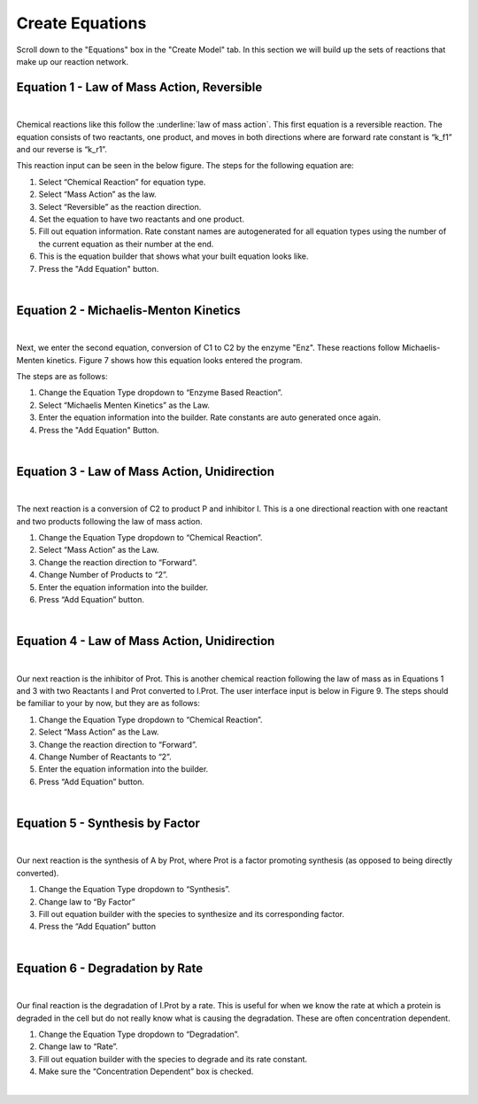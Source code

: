 ============================
Create Equations
============================

Scroll down to the "Equations" box in the "Create Model" tab.   In this
section we will build up the sets of reactions that make up our reaction 
network.

Equation 1 - Law of Mass Action, Reversible
-----------------------------------------------

.. image:: images/eqn1.png
    :scale: 25%
    :align: center 

|

Chemical reactions like this follow the :underline:`law of mass action`. 
This first equation is a reversible reaction. The equation consists of two 
reactants, one product, and moves in both directions where are forward rate 
constant is “k_f1” and our reverse is “k_r1”.   


This reaction input can be seen in the below figure.  
The steps for the following equation are: 

#. Select “Chemical Reaction” for equation type. 
#. Select “Mass Action” as the law.
#. Select “Reversible” as the reaction direction.
#. Set the equation to have two reactants and one product.
#. Fill out equation information. Rate constant names are autogenerated for all 
   equation types using the number of the current equation as their number 
   at the end.
#. This is the equation builder that shows what your built equation looks like.
#. Press the "Add Equation" button. 

.. image:: images/02_reactions_eqn_1_marked.png
    :align: center 

|

Equation 2 - Michaelis-Menton Kinetics
-----------------------------------------------
.. image:: images/eqn2.png
    :scale: 15%
    :align: center 

|

Next, we enter the second equation, conversion of C1 to C2 by the enzyme "Enz".  
These reactions follow Michaelis-Menten kinetics. Figure 7 shows how this 
equation looks entered the program. 

The steps are as follows:

#. Change the Equation Type dropdown to “Enzyme Based Reaction”. 
#. Select “Michaelis Menten Kinetics” as the Law.
#. Enter the equation information into the builder. Rate constants are auto 
   generated once again.
#. Press the "Add Equation" Button.

.. image:: images/02_reactions_eqn_2_marked.png
    :align: center 

|

Equation 3 - Law of Mass Action, Unidirection
----------------------------------------------------

.. image:: images/eqn3.png
    :scale: 62%
    :align: center 

|

The next reaction is a conversion of C2 to product P and inhibitor I. 
This is a one directional reaction with one reactant and two products following
the law of mass action.  
 
#. Change the Equation Type dropdown to “Chemical Reaction”. 
#. Select “Mass Action” as the Law.
#. Change the reaction direction to “Forward”.
#. Change Number of Products to “2”.
#. Enter the equation information into the builder.  
#. Press “Add Equation” button.

.. image:: images/02_reactions_eqn_3_marked.png
    :align: center 

|

Equation 4 - Law of Mass Action, Unidirection
---------------------------------------------------

.. image:: images/eqn4.png
    :scale: 50%
    :align: center 

|

Our next reaction is the inhibitor of Prot.  This is another chemical reaction 
following the law of mass as in Equations 1 and 3 with two Reactants I and Prot
converted to I.Prot.  The user interface input is below in Figure 9. 
The steps should be familiar to your by now, but they are as follows: 

#. Change the Equation Type dropdown to “Chemical Reaction”. 
#. Select “Mass Action” as the Law.
#. Change the reaction direction to “Forward”.
#. Change Number of Reactants to “2”.
#. Enter the equation information into the builder.  
#. Press “Add Equation” button.

.. image:: images/02_reactions_eqn_4_marked.png
    :align: center 

|

Equation 5 - Synthesis by Factor
---------------------------------------------

.. image:: images/eqn5.png
    :scale: 50%
    :align: center 

|

Our next reaction is the synthesis of A by Prot, where Prot is a factor 
promoting synthesis (as opposed to being directly converted).  

#. Change the Equation Type dropdown to “Synthesis”.
#. Change law to “By Factor”
#. Fill out equation builder with the species to synthesize and its 
   corresponding factor.
#. Press the “Add Equation” button


.. image:: images/02_reactions_eqn_5_marked.png
    :align: center 

|

Equation 6 - Degradation by Rate
-----------------------------------------

.. image:: images/eqn6.png
    :scale: 50%
    :align: center 

|

Our final reaction is the degradation of I.Prot by a rate. 
This is useful for when we know the rate at which a protein is degraded in 
the cell but do not really know what is causing the degradation.  
These are often concentration dependent. 

#. Change the Equation Type dropdown to “Degradation”.
#. Change law to “Rate”.
#. Fill out equation builder with the species to degrade and its rate constant.
#. Make sure the “Concentration Dependent” box is checked.



.. image:: images/02_reactions_eqn_6_marked.png
    :align: center 

|